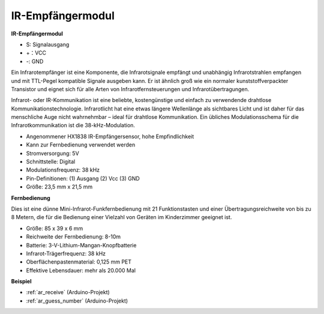 .. _cpn_receive:

IR-Empfängermodul
===========================

**IR-Empfängermodul**

.. image:: img/image185.png

* S: Signalausgang
* +：VCC
* -: GND

Ein Infrarotempfänger ist eine Komponente, die Infrarotsignale empfängt und unabhängig Infrarotstrahlen empfangen und mit TTL-Pegel kompatible Signale ausgeben kann. Er ist ähnlich groß wie ein normaler kunststoffverpackter Transistor und eignet sich für alle Arten von Infrarotfernsteuerungen und Infrarotübertragungen.

Infrarot- oder IR-Kommunikation ist eine beliebte, kostengünstige und einfach zu verwendende drahtlose Kommunikationstechnologie. Infrarotlicht hat eine etwas längere Wellenlänge als sichtbares Licht und ist daher für das menschliche Auge nicht wahrnehmbar – ideal für drahtlose Kommunikation. Ein übliches Modulationsschema für die Infrarotkommunikation ist die 38-kHz-Modulation.


* Angenommener HX1838 IR-Empfängersensor, hohe Empfindlichkeit
* Kann zur Fernbedienung verwendet werden
* Stromversorgung: 5V
* Schnittstelle: Digital
* Modulationsfrequenz: 38 kHz
* Pin-Definitionen: (1) Ausgang (2) Vcc (3) GND
* Größe: 23,5 mm x 21,5 mm


**Fernbedienung**

.. image:: img/image186.jpeg
    :width: 400

Dies ist eine dünne Mini-Infrarot-Funkfernbedienung mit 21 Funktionstasten und einer Übertragungsreichweite von bis zu 8 Metern, die für die Bedienung einer Vielzahl von Geräten im Kinderzimmer geeignet ist.

* Größe: 85 x 39 x 6 mm
* Reichweite der Fernbedienung: 8-10m
* Batterie: 3-V-Lithium-Mangan-Knopfbatterie
* Infrarot-Trägerfrequenz: 38 kHz
* Oberflächenpastenmaterial: 0,125 mm PET
* Effektive Lebensdauer: mehr als 20.000 Mal


**Beispiel**

* :ref:`ar_receive` (Arduino-Projekt)
* :ref:`ar_guess_number` (Arduino-Projekt)